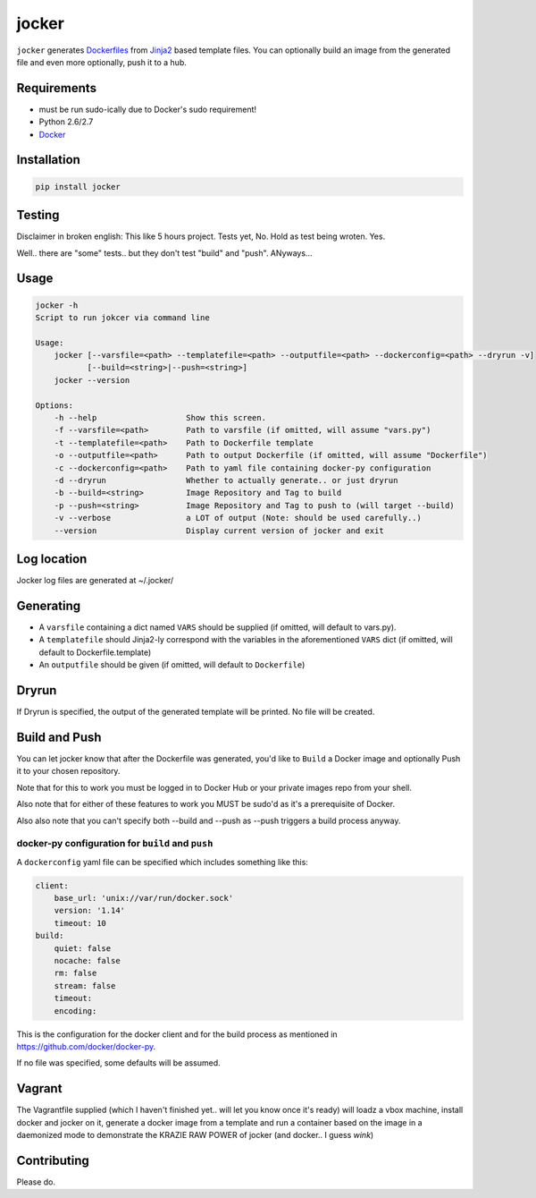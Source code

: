 jocker
======

|Build Status|

|Gitter chat|

|PyPI|

|PypI|

``jocker`` generates
`Dockerfiles <https://docs.docker.com/reference/builder/>`__ from
`Jinja2 <http://jinja.pocoo.org/docs/dev/>`__ based template files. You
can optionally build an image from the generated file and even more
optionally, push it to a hub.

Requirements
~~~~~~~~~~~~

-  must be run sudo-ically due to Docker's sudo requirement!
-  Python 2.6/2.7
-  `Docker <https://www.docker.com/>`__

Installation
~~~~~~~~~~~~

.. code:: shell

    pip install jocker

Testing
~~~~~~~

Disclaimer in broken english: This like 5 hours project. Tests yet, No.
Hold as test being wroten. Yes.

Well.. there are "some" tests.. but they don't test "build" and "push".
ANyways...

Usage
~~~~~

.. code:: shell

    jocker -h
    Script to run jokcer via command line

    Usage:
        jocker [--varsfile=<path> --templatefile=<path> --outputfile=<path> --dockerconfig=<path> --dryrun -v]
               [--build=<string>|--push=<string>]
        jocker --version

    Options:
        -h --help                   Show this screen.
        -f --varsfile=<path>        Path to varsfile (if omitted, will assume "vars.py")
        -t --templatefile=<path>    Path to Dockerfile template
        -o --outputfile=<path>      Path to output Dockerfile (if omitted, will assume "Dockerfile")
        -c --dockerconfig=<path>    Path to yaml file containing docker-py configuration
        -d --dryrun                 Whether to actually generate.. or just dryrun
        -b --build=<string>         Image Repository and Tag to build
        -p --push=<string>          Image Repository and Tag to push to (will target --build)
        -v --verbose                a LOT of output (Note: should be used carefully..)
        --version                   Display current version of jocker and exit

Log location
~~~~~~~~~~~~

Jocker log files are generated at ~/.jocker/

Generating
~~~~~~~~~~

-  A ``varsfile`` containing a dict named ``VARS`` should be supplied
   (if omitted, will default to vars.py).
-  A ``templatefile`` should Jinja2-ly correspond with the variables in
   the aforementioned ``VARS`` dict (if omitted, will default to
   Dockerfile.template)
-  An ``outputfile`` should be given (if omitted, will default to
   ``Dockerfile``)

Dryrun
~~~~~~

If Dryrun is specified, the output of the generated template will be
printed. No file will be created.

Build and Push
~~~~~~~~~~~~~~

You can let jocker know that after the Dockerfile was generated, you'd
like to ``Build`` a Docker image and optionally Push it to your chosen
repository.

Note that for this to work you must be logged in to Docker Hub or your
private images repo from your shell.

Also note that for either of these features to work you MUST be sudo'd
as it's a prerequisite of Docker.

Also also note that you can't specify both --build and --push as --push
triggers a build process anyway.

docker-py configuration for ``build`` and ``push``
^^^^^^^^^^^^^^^^^^^^^^^^^^^^^^^^^^^^^^^^^^^^^^^^^^

A ``dockerconfig`` yaml file can be specified which includes something
like this:

.. code:: yaml

    client:
        base_url: 'unix://var/run/docker.sock'
        version: '1.14'
        timeout: 10
    build:
        quiet: false
        nocache: false
        rm: false
        stream: false
        timeout:
        encoding:

This is the configuration for the docker client and for the build
process as mentioned in https://github.com/docker/docker-py.

If no file was specified, some defaults will be assumed.

Vagrant
~~~~~~~

The Vagrantfile supplied (which I haven't finished yet.. will let you
know once it's ready) will loadz a vbox machine, install docker and
jocker on it, generate a docker image from a template and run a
container based on the image in a daemonized mode to demonstrate the
KRAZIE RAW POWER of jocker (and docker.. I guess *wink*)

Contributing
~~~~~~~~~~~~

Please do.

.. |Build Status| image:: https://travis-ci.org/nir0s/jocker.svg?branch=master
   :target: https://travis-ci.org/nir0s/jocker
.. |Gitter chat| image:: https://badges.gitter.im/nir0s/jocker.png
   :target: https://gitter.im/nir0s/jocker
.. |PyPI| image:: http://img.shields.io/pypi/dm/jocker.svg
   :target: http://img.shields.io/pypi/dm/jocker.svg
.. |PypI| image:: http://img.shields.io/pypi/v/jocker.svg
   :target: http://img.shields.io/pypi/v/jocker.svg
